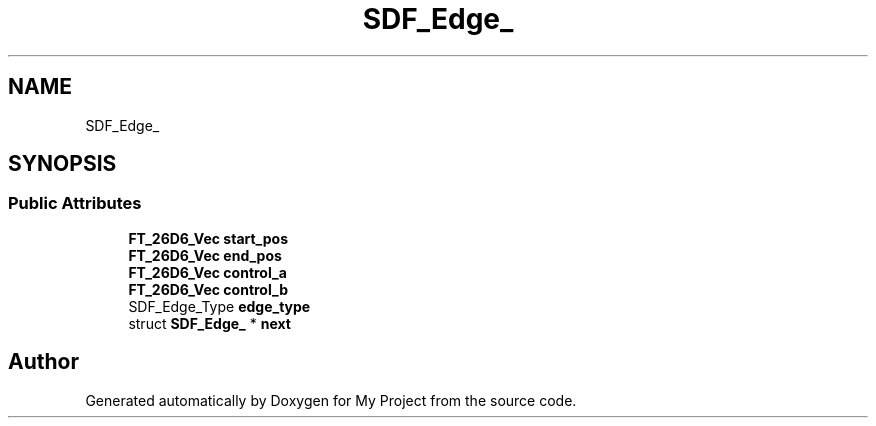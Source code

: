 .TH "SDF_Edge_" 3 "Wed Feb 1 2023" "Version Version 0.0" "My Project" \" -*- nroff -*-
.ad l
.nh
.SH NAME
SDF_Edge_
.SH SYNOPSIS
.br
.PP
.SS "Public Attributes"

.in +1c
.ti -1c
.RI "\fBFT_26D6_Vec\fP \fBstart_pos\fP"
.br
.ti -1c
.RI "\fBFT_26D6_Vec\fP \fBend_pos\fP"
.br
.ti -1c
.RI "\fBFT_26D6_Vec\fP \fBcontrol_a\fP"
.br
.ti -1c
.RI "\fBFT_26D6_Vec\fP \fBcontrol_b\fP"
.br
.ti -1c
.RI "SDF_Edge_Type \fBedge_type\fP"
.br
.ti -1c
.RI "struct \fBSDF_Edge_\fP * \fBnext\fP"
.br
.in -1c

.SH "Author"
.PP 
Generated automatically by Doxygen for My Project from the source code\&.
